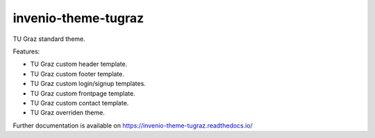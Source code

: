 ..
    Copyright (C) 2020 Mojib wali.

    invenio-theme-tugraz is free software; you can redistribute it and/or
    modify it under the terms of the MIT License; see LICENSE file for more
    details.

======================
 invenio-theme-tugraz
======================

.. image:: https://github.com/tu-graz-library/invenio-theme-tugraz/workflows/CI/badge.svg
        :target: https://github.com/tu-graz-library/invenio-theme-tugraz/actions

.. image:: https://img.shields.io/pypi/dm/invenio-theme-tugraz.svg
        :target: https://pypi.python.org/pypi/invenio-theme-tugraz

.. image:: https://img.shields.io/github/tag/tu-graz-library/invenio-theme-tugraz.svg
        :target: https://github.com/tu-graz-library/invenio-theme-tugraz/releases

.. image:: https://img.shields.io/github/license/tu-graz-library/invenio-theme-tugraz.svg
        :target: https://github.com/tu-graz-library/invenio-theme-tugraz/blob/master/LICENSE

.. image:: https://readthedocs.org/projects/invenio-theme-tugraz/badge/?version=latest
        :target: https://invenio-theme-tugraz.readthedocs.io/en/latest/?badge=latest
        
.. image:: https://img.shields.io/coveralls/mb-wali/invenio-theme-tugraz.svg
        :target: https://coveralls.io/r/mb-wali/invenio-theme-tugraz
        
.. image:: https://img.shields.io/badge/code%20style-black-000000.svg
    :target: https://github.com/psf/black

TU Graz standard theme.

Features:

* TU Graz custom header template.
* TU Graz custom footer template.
* TU Graz custom login/signup templates.
* TU Graz custom frontpage template.
* TU Graz custom contact template.
* TU Graz overriden theme.

Further documentation is available on
https://invenio-theme-tugraz.readthedocs.io/
